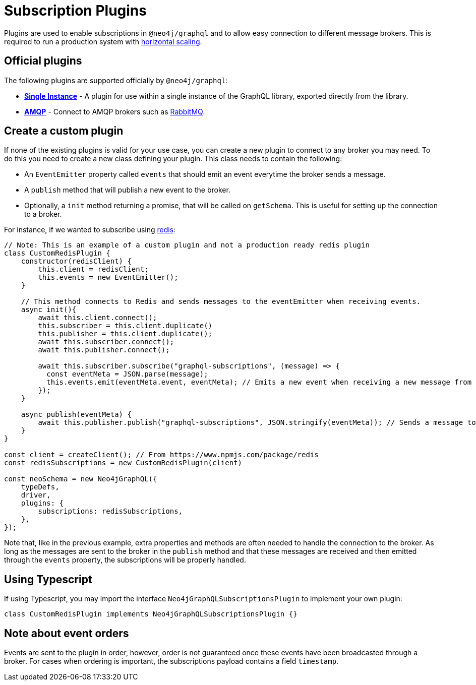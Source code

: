 [[plugins]]
= Subscription Plugins

Plugins are used to enable subscriptions in `@neo4j/graphql` and to allow easy connection to different message brokers. This is required to run a production
system with xref::subscriptions/scaling.adoc[horizontal scaling].


== Official plugins
The following plugins are supported officially by `@neo4j/graphql`:

* **xref::subscriptions/plugins/single-instance.adoc[Single Instance]** - A plugin for use within a single instance of the GraphQL library, exported directly from the library.
* **xref::subscriptions/plugins/amqp.adoc[AMQP]** - Connect to AMQP brokers such as link:https://www.rabbitmq.com/[RabbitMQ].

== Create a custom plugin
If none of the existing plugins is valid for your use case, you can create a new plugin to connect to any broker you may need. To do this
you need to create a new class defining your plugin. This class needs to contain the following:

* An `EventEmitter` property called `events` that should emit an event everytime the broker sends a message.
* A `publish` method that will publish a new event to the broker.
* Optionally, a `init` method returning a promise, that will be called on `getSchema`. This is useful for setting up the connection to a broker.

For instance, if we wanted to subscribe using link:https://redis.io/[redis]:

```javascript
// Note: This is an example of a custom plugin and not a production ready redis plugin
class CustomRedisPlugin {
    constructor(redisClient) {
        this.client = redisClient;
        this.events = new EventEmitter();
    }

    // This method connects to Redis and sends messages to the eventEmitter when receiving events.
    async init(){
        await this.client.connect();
        this.subscriber = this.client.duplicate()
        this.publisher = this.client.duplicate();
        await this.subscriber.connect();
        await this.publisher.connect();

        await this.subscriber.subscribe("graphql-subscriptions", (message) => {
          const eventMeta = JSON.parse(message);
          this.events.emit(eventMeta.event, eventMeta); // Emits a new event when receiving a new message from redis
        });
    }

    async publish(eventMeta) {
        await this.publisher.publish("graphql-subscriptions", JSON.stringify(eventMeta)); // Sends a message to redis
    }
}

const client = createClient(); // From https://www.npmjs.com/package/redis
const redisSubscriptions = new CustomRedisPlugin(client)

const neoSchema = new Neo4jGraphQL({
    typeDefs,
    driver,
    plugins: {
        subscriptions: redisSubscriptions,
    },
});
```

Note that, like in the previous example, extra properties and methods are often needed to handle the connection to the broker. As long as the messages
are sent to the broker in the `publish` method and that these messages are received and then emitted through the `events` property, the subscriptions
will be properly handled.

== Using Typescript
If using Typescript, you may import the interface `Neo4jGraphQLSubscriptionsPlugin` to implement your own plugin:

```typescript
class CustomRedisPlugin implements Neo4jGraphQLSubscriptionsPlugin {}
```

== Note about event orders
Events are sent to the plugin in order, however, order is not guaranteed once these events have been broadcasted through a broker.
For cases when ordering is important, the subscriptions payload contains a field `timestamp`.
